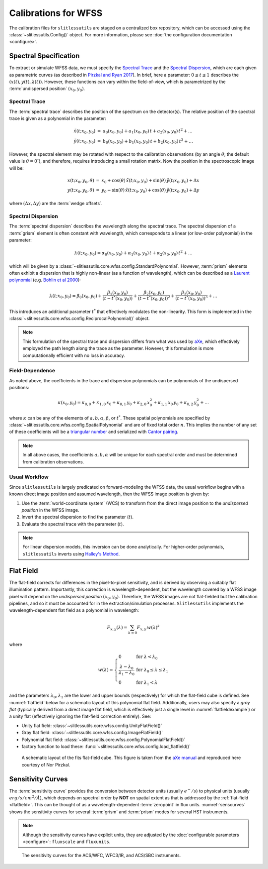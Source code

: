 .. _calib:


Calibrations for WFSS
=====================

The calibration files for ``slitlessutils`` are staged on a centralized box repository, which can be accessed using the :class:`~slitlessutils.Config()` object.  For more information, please see :doc:`the configuration documentation <configure>`.  



Spectral Specification
----------------------

To extract or simulate WFSS data, we must specify the `Spectral Trace`_  and the `Spectral Dispersion`_, which are each given as parametric curves (as described in `Pirzkal and Ryan 2017 <https://www.stsci.edu/files/live/sites/www/files/home/hst/instrumentation/wfc3/documentation/instrument-science-reports-isrs/_documents/2017/WFC3-2017-01.pdf>`_). In brief, here a parameter: :math:`0 \leq t \leq 1` describes the :math:`(x(t), y(t),\lambda(t))`.  However, these functions can vary within the field-of-view, which is parametrized by the :term:`undispersed position` :math:`(x_0,y_0)`.  


Spectral Trace
^^^^^^^^^^^^^^
The :term:`spectral trace` describes the position of the spectrum on the detector(s).  The relative position of the spectral trace is given as a polynomial in the parameter:

.. math::
   \begin{eqnarray}
		\tilde{x}(t;x_0,y_0) &=& a_0(x_0,y_0) + a_1(x_0,y_0)\,t + a_2(x_0,y_0)\,t^2 + \ldots \\
		\tilde{y}(t;x_0,y_0) &=& b_0(x_0,y_0) + b_1(x_0,y_0)\,t + b_2(x_0,y_0)\,t^2 + \ldots
	\end{eqnarray}

However, the spectral element may be rotated with respect to the calibration observations (by an angle :math:`\theta`; the default value is :math:`\theta=0^{\circ}`), and therefore, requires introducing a small rotation matrix.  Now the position in the spectroscopic image will be:

.. math::
	\begin{eqnarray}
		x(t;x_0,y_0,\theta) &=& x_0 + \cos(\theta)\,\tilde{x}(t;x_0,y_0) + \sin(\theta)\,\tilde{y}(t;x_0,y_0) + \Delta x \\
		y(t;x_0,y_0,\theta) &=& y_0 - \sin(\theta)\,\tilde{x}(t;x_0,y_0) + \cos(\theta)\,\tilde{y}(t;x_0,y_0) + \Delta y
	\end{eqnarray}

where :math:`(\Delta x, \Delta y)` are the :term:`wedge offsets`.


Spectral Dispersion
^^^^^^^^^^^^^^^^^^^
The :term:`spectral dispersion` describes the wavelength along the spectral trace.  The spectral dispersion of a :term:`grism` element is often constant with wavelength, which corresponds to a linear (or low-order polynomial) in the parameter:

.. math::
	\lambda(t;x_0,y_0) = \alpha_0(x_0,y_0) + \alpha_1(x_0,y_0)\,t + \alpha_2(x_0,y_0)\,t^2 + \ldots

which will be given by a :class:`~slitlessutils.core.wfss.config.StandardPolynomial`.  However, :term:`prism` elements often exhibit a dispersion that is highly non-linear (as a function of wavelength), which can be described as a `Laurent polynomial <https://mathworld.wolfram.com/LaurentPolynomial.html>`_ (e.g. `Bohlin et al 2000 <https://www.stsci.edu/files/live/sites/www/files/home/hst/instrumentation/acs/documentation/instrument-science-reports-isrs/_documents/isr0001.pdf>`_):

.. math::
	\lambda(t;x_0,y_0) = \beta_0(x_0,y_0) + \frac{\beta_1(x_0,y_0)}{(t-t^*(x_0,y_0))} + \frac{\beta_2(x_0,y_0)}{(t-t^*(x_0,y_0))^2} + \frac{\beta_3(x_0,y_0)}{(t-t^*(x_0,y_0))^3} + \ldots

This introduces an additional parameter :math:`t^*` that effectively modulates the non-linearity.  This form is implemented in the :class:`~slitlessutils.core.wfss.config.ReciprocalPolynomial()` object.



.. note::
	This formulation of the spectral trace and dispersion differs from what was used by `aXe <https://hstaxe.readthedocs.io/en/latest/>`_, which effectively employed the path length along the trace as the parameter.  However, this formulation is more computationally efficient with no loss in accuracy.  



Field-Dependence
^^^^^^^^^^^^^^^^

As noted above, the coefficients in the trace and dispersion polynomials can be polynomials of the undispersed positions:

.. math::
	\kappa(x_0,y_0) = \kappa_{0,0} + \kappa_{1,0}\,x_0 + \kappa_{0,1}\,y_0 + \kappa_{2,0}\,x_0^2 + \kappa_{1,1}\,x_0\,y_0 + \kappa_{0,2}\,y_0^2 + \ldots

where :math:`\kappa` can be any of the elements of :math:`a, b, \alpha`, :math:`\beta`, or :math:`t^*`. These spatial polynomials are specified by :class:`~slitlessutils.core.wfss.config.SpatialPolynomial` and are of fixed total order :math:`n`.  This implies the number of any set of these coefficients will be a `triangular number <https://en.wikipedia.org/wiki/Triangular_number>`_ and serialized with `Cantor pairing <https://en.wikipedia.org/wiki/Pairing_function>`_.  


.. note::
	In all above cases, the coefficients :math:`{a}, {b}, {\alpha}` will be unique for each spectral order and must be determined from calibration observations.


Usual Workflow
^^^^^^^^^^^^^^

Since ``slitlessutils`` is largely predicated on forward-modeling the WFSS data, the usual workflow begins with a known direct image position and assumed wavelength, then the WFSS image position is given by:

#. Use the :term:`world-coordinate system` (WCS) to transform from the direct image position to the *undispersed position* in the WFSS image.  
#. Invert the spectral dispersion to find the parameter (:math:`t`).
#. Evaluate the spectral trace with the parameter (:math:`t`).

.. note::
	For linear dispersion models, this inversion can be done analytically.  For higher-order polynomials, ``slitlessutils`` inverts using `Halley's Method <https://en.wikipedia.org/wiki/Halley%27s_method>`_.


.. _flatfield:

Flat Field
----------

The flat-field corrects for differences in the pixel-to-pixel sensitivity, and is derived by observing a suitably flat illumination pattern.  Importantly, this correction is wavelength-dependent, but the wavelength covered by a WFSS image pixel will depend on the *undispersed position* :math:`(x_0,y_0)`.  Therefore, the WFSS images are not flat-fielded but the calibration pipelines, and so it must be accounted for in the extraction/simulation processes.  ``Slitlessutils`` implements the wavelength-dependent flat field as a polynomial in wavelength:

.. math::
	F_{x,y}(\lambda) = \sum_{k=0} F_{x,y}\,w(\lambda)^k

where 

.. math::
	w(\lambda) = \left\{\begin{array}{ll}
	0 & \text{for } \lambda<\lambda_0 \\
	\frac{\lambda-\lambda_0}{\lambda_1-\lambda_0} & \text{for } \lambda_0\leq\lambda\leq\lambda_1 \\
	0 & \text{for } \lambda_1<\lambda\end{array}\right.

and the parameters :math:`\lambda_0, \lambda_1` are the lower and upper bounds (respectively) for which the flat-field cube is defined.  See :numref:`flatfield` below for a schematic layout of this polynomial flat field.  Additionally, users may also specify a *gray flat* (typically derived from a direct image flat field, which is effectively just a single level in :numref:`flatfieldexample`) or a unity flat (effectively ignoring the flat-field correction entirely).  See:

* Unity flat field: :class:`~slitlessutils.core.wfss.config.UnityFlatField()`
* Gray flat field: :class:`~slitlessutils.core.wfss.config.ImageFlatField()`
* Polynomial flat field: :class:`~slitlessutils.core.wfss.config.PolynomialFlatField()`
* factory function to load these: :func:`~slitlessutils.core.wfss.config.load_flatfield()`



.. _flatfieldexample:
.. figure:: images/FITSflat.png
   :width: 600
   :alt: The schematic layout of a fits flat-field cube.

   A schematic layout of the fits flat-field cube.  This figure is taken from the `aXe manual <https://hstaxe.readthedocs.io/en/latest/>`_ and reproduced here courtesy of Nor Pirzkal.



.. _sensitivity:

Sensitivity Curves
------------------

The :term:`sensitivity curve` provides the conversion between detector units (usually :math:`e^-/s`) to physical units (usually :math:`erg/s/cm^2/Å`), which depends on spectral order by **NOT** on spatial extent as that is addressed by the :ref:`flat-field <flatfield>`. This can be thought of as a wavelength-dependent :term:`zeropoint` in flux units.  :numref:`senscurves` shows the sensitivity curves for several :term:`grism` and :term:`prism` modes for several HST instruments.

.. note::
	Although the sensitivity curves have explicit units, they are adjusted by the :doc:`configurable parameters <configure>`: ``fluxscale`` and ``fluxunits``.  


.. _senscurves:
.. figure:: images/hst_sensitivity.png
   :width: 600
   :alt: The sensitivity curves for HST ACS and WFC3.

   The sensitivity curves for the ACS/WFC, WFC3/IR, and ACS/SBC instruments.

